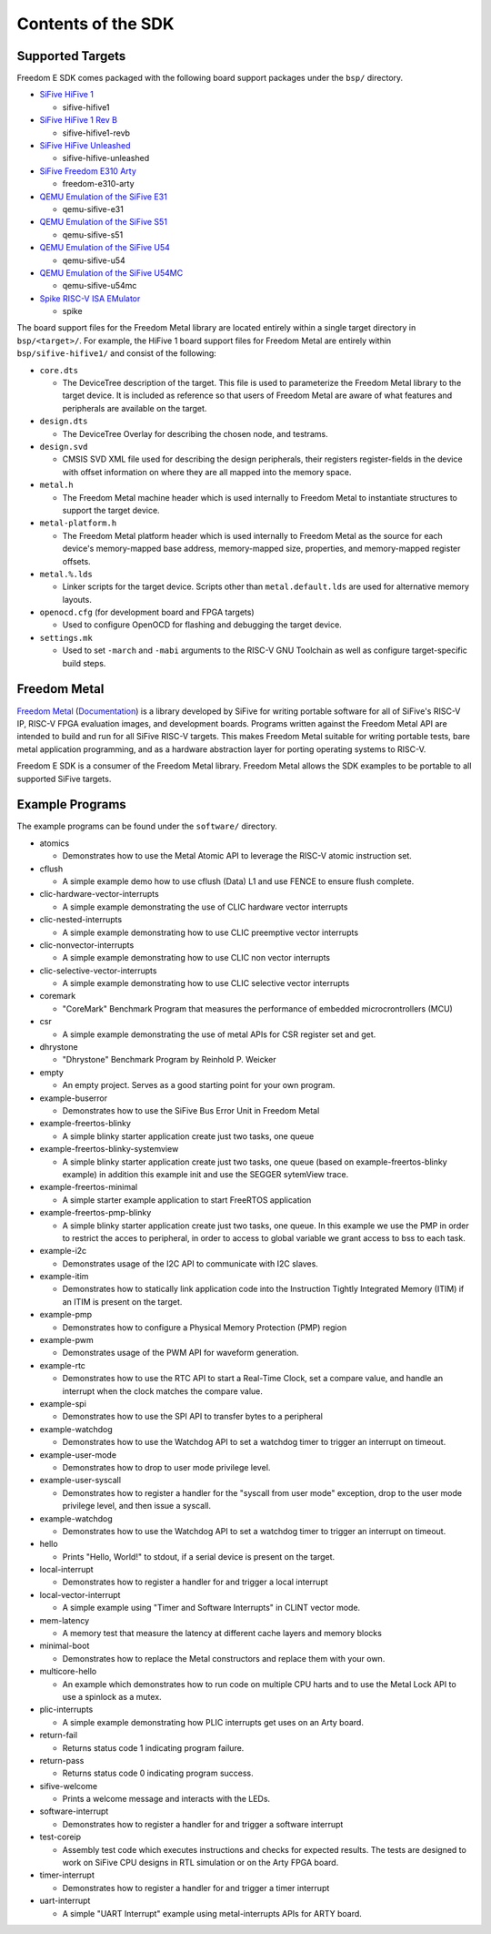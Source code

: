 Contents of the SDK
===================

Supported Targets
-----------------

Freedom E SDK comes packaged with the following board support packages under the
``bsp/`` directory.

- `SiFive HiFive 1 <https://www.sifive.com/boards/hifive1>`_

  - sifive-hifive1

- `SiFive HiFive 1 Rev B <https://www.sifive.com/boards/hifive1-rev-b>`_

  - sifive-hifive1-revb

- `SiFive HiFive Unleashed <https://www.sifive.com/boards/hifive-unleashed>`_

  - sifive-hifive-unleashed

- `SiFive Freedom E310 Arty <https://github.com/sifive/freedom>`_

  - freedom-e310-arty

- `QEMU Emulation of the SiFive E31 <https://github.com/sifive/freedom-tools>`_

  - qemu-sifive-e31

- `QEMU Emulation of the SiFive S51 <https://github.com/sifive/freedom-tools>`_

  - qemu-sifive-s51

- `QEMU Emulation of the SiFive U54 <https://github.com/sifive/freedom-tools>`_

  - qemu-sifive-u54

- `QEMU Emulation of the SiFive U54MC <https://github.com/sifive/freedom-tools>`_

  - qemu-sifive-u54mc

- `Spike RISC-V ISA EMulator <https://github.com/riscv/riscv-isa-sim>`_

  - spike

The board support files for the Freedom Metal library are located entirely
within a single target directory in ``bsp/<target>/``. For example, the HiFive 1
board support files for Freedom Metal are entirely within ``bsp/sifive-hifive1/``
and consist of the following:

* ``core.dts``

  - The DeviceTree description of the target. This file is used to parameterize
    the Freedom Metal library to the target device. It is included as reference
    so that users of Freedom Metal are aware of what features and peripherals
    are available on the target.

* ``design.dts``

  - The DeviceTree Overlay for describing the chosen node, and testrams.

* ``design.svd``

  - CMSIS SVD XML file used for describing the design peripherals, their
    registers register-fields in the device with offset information on where
    they are all mapped into the memory space.

* ``metal.h``

  - The Freedom Metal machine header which is used internally to Freedom Metal
    to instantiate structures to support the target device.

* ``metal-platform.h``

  - The Freedom Metal platform header which is used internally to Freedom Metal
    as the source for each device's memory-mapped base address, memory-mapped
    size, properties, and memory-mapped register offsets.

* ``metal.%.lds``

  - Linker scripts for the target device. Scripts other than ``metal.default.lds``
    are used for alternative memory layouts.

* ``openocd.cfg`` (for development board and FPGA targets)

  - Used to configure OpenOCD for flashing and debugging the target device.

* ``settings.mk``

  - Used to set ``-march`` and ``-mabi`` arguments to the RISC-V GNU Toolchain
    as well as configure target-specific build steps.

Freedom Metal
-------------

`Freedom Metal <https://github.com/sifive/freedom-metal>`_
(`Documentation <https://sifive.github.io/freedom-metal-docs/index.html>`_)
is a library developed by SiFive for writing portable software for all of SiFive's
RISC-V IP, RISC-V FPGA evaluation images, and development boards. Programs written
against the Freedom Metal API are intended to build and run for all SiFive RISC-V
targets. This makes Freedom Metal suitable for writing portable tests, bare metal
application programming, and as a hardware abstraction layer for porting
operating systems to RISC-V.

Freedom E SDK is a consumer of the Freedom Metal library. Freedom Metal allows the
SDK examples to be portable to all supported SiFive targets.

Example Programs
----------------

The example programs can be found under the ``software/`` directory.

- atomics

  - Demonstrates how to use the Metal Atomic API to leverage the RISC-V atomic
    instruction set.

- cflush

  - A simple example demo how to use cflush (Data) L1 and use FENCE to ensure flush
    complete. 

- clic-hardware-vector-interrupts

  - A simple example demonstrating the use of CLIC hardware vector interrupts

- clic-nested-interrupts

  - A simple example demonstrating how to use CLIC preemptive vector interrupts

- clic-nonvector-interrupts

  - A simple example demonstrating how to use CLIC non vector interrupts

- clic-selective-vector-interrupts

  - A simple example demonstrating how to use CLIC selective vector interrupts

- coremark

  - "CoreMark" Benchmark Program that measures the performance of embedded
    microcrontrollers (MCU)

- csr

  - A simple example demonstrating the use of metal APIs for CSR register set
    and get.

- dhrystone

  - "Dhrystone" Benchmark Program by Reinhold P. Weicker

- empty

  - An empty project. Serves as a good starting point for your own program.

- example-buserror

  - Demonstrates how to use the SiFive Bus Error Unit in Freedom Metal

- example-freertos-blinky

  - A simple blinky starter application create just two tasks, one queue

- example-freertos-blinky-systemview

  - A simple blinky starter application create just two tasks, one queue
    (based on example-freertos-blinky example) in addition this example
    init and use the SEGGER sytemView trace.

- example-freertos-minimal

  - A simple starter example application to start FreeRTOS application

- example-freertos-pmp-blinky

  - A simple blinky starter application create just two tasks, one queue.
    In this example we use the PMP in order to restrict the acces to peripheral,
    in order to access to global variable we grant access to bss to each task.

- example-i2c

  - Demonstrates usage of the I2C API to communicate with I2C slaves.

- example-itim

  - Demonstrates how to statically link application code into the Instruction
    Tightly Integrated Memory (ITIM) if an ITIM is present on the target.

- example-pmp

  - Demonstrates how to configure a Physical Memory Protection (PMP) region

- example-pwm

  - Demonstrates usage of the PWM API for waveform generation.

- example-rtc

  - Demonstrates how to use the RTC API to start a Real-Time Clock, set a compare
    value, and handle an interrupt when the clock matches the compare value.

- example-spi

  - Demonstrates how to use the SPI API to transfer bytes to a peripheral
    
- example-watchdog

  - Demonstrates how to use the Watchdog API to set a watchdog timer to trigger an
    interrupt on timeout.

- example-user-mode

  - Demonstrates how to drop to user mode privilege level.

- example-user-syscall

  - Demonstrates how to register a handler for the "syscall from user mode" exception,
    drop to the user mode privilege level, and then issue a syscall.

- example-watchdog

  - Demonstrates how to use the Watchdog API to set a watchdog timer to trigger an
    interrupt on timeout.

- hello

  - Prints "Hello, World!" to stdout, if a serial device is present on the target.

- local-interrupt

  - Demonstrates how to register a handler for and trigger a local interrupt

- local-vector-interrupt

  - A simple example using "Timer and Software Interrupts" in CLINT vector mode.

- mem-latency

  - A memory test that measure the latency at different cache layers and memory blocks

- minimal-boot

  - Demonstrates how to replace the Metal constructors and replace them with your own.

- multicore-hello

  - An example which demonstrates how to run code on multiple CPU harts and to use
    the Metal Lock API to use a spinlock as a mutex.

- plic-interrupts
  
  - A simple example demonstrating how PLIC interrupts get uses on an Arty board.

- return-fail

  - Returns status code 1 indicating program failure.

- return-pass

  - Returns status code 0 indicating program success.

- sifive-welcome

  - Prints a welcome message and interacts with the LEDs.

- software-interrupt

  - Demonstrates how to register a handler for and trigger a software interrupt

- test-coreip

  - Assembly test code which executes instructions and checks for expected results.
    The tests are designed to work on SiFive CPU designs in RTL simulation or on the
    Arty FPGA board.

- timer-interrupt

  - Demonstrates how to register a handler for and trigger a timer interrupt

- uart-interrupt

  - A simple "UART Interrupt" example using metal-interrupts APIs for ARTY board.


